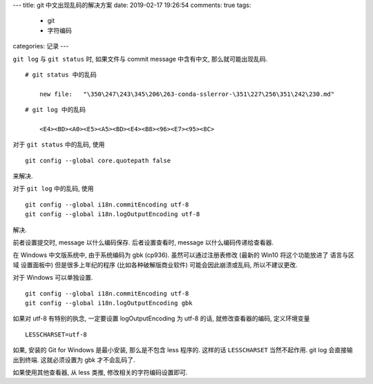 ---
title:  git 中文出现乱码的解决方案
date:   2019-02-17 19:26:54
comments: true
tags:
    - git
    - 字符编码
categories: 记录
---

``git log`` 与 ``git status`` 时, 如果文件与 commit message 中含有中文,
那么就可能出现乱码.

::

       # git status 中的乱码

           new file:   "\350\247\243\345\206\263-conda-sslerror-\351\227\256\351\242\230.md"

::

       # git log 中的乱码

           <E4><BD><A0><E5><A5><BD><E4><B8><96><E7><95><8C>

对于 ``git status`` 中的乱码, 使用

::

       git config --global core.quotepath false

来解决.

对于 ``git log`` 中的乱码, 使用

::

       git config --global i18n.commitEncoding utf-8
       git config --global i18n.logOutputEncoding utf-8

解决.

前者设置提交时, message 以什么编码保存. 后者设置查看时, message
以什么编码传递给查看器.

在 Windows 中文版系统中, 由于系统编码为 gbk (cp936).
虽然可以通过注册表修改 (最新的 Win10 将这个功能放进了 语言与区域
设置面板中) 但是很多上年纪的程序 (比如各种破解版商业软件)
可能会因此崩溃或乱码, 所以不建议更改.

对于 Windows 可以单独设置.

::

       git config --global i18n.commitEncoding utf-8
       git config --global i18n.logOutputEncoding gbk

如果对 utf-8 有特别的执念, 一定要设置 logOutputEncoding 为 utf-8 的话,
就修改查看器的编码, 定义环境变量

::

       LESSCHARSET=utf-8

如果, 安装的 Git for Windows 是最小安装, 那么是不包含 less 程序的.
这样的话 ``LESSCHARSET`` 当然不起作用. git log 会直接输出到终端.
这就必须设置为 gbk 才不会乱码了.

如果使用其他查看器, 从 less 类推, 修改相关的字符编码设置即可.
